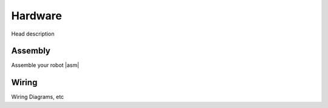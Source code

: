 Hardware
========

Head description

.. |asm| raw:: html
   :url: http://bit.ly/2hdEtU1

Assembly
--------
Assemble your robot |asm|\


Wiring
------
Wiring Diagrams, etc
